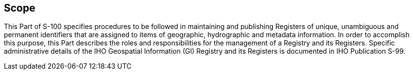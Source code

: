 == Scope

This Part of S-100 specifies procedures to be followed in maintaining and
publishing Registers of unique, unambiguous and permanent identifiers that are
assigned to items of geographic, hydrographic and metadata information. In order to
accomplish this purpose, this Part describes the roles and responsibilities for the
management of a Registry and its Registers. Specific administrative details of the
IHO Geospatial Information (GI) Registry and its Registers is documented in IHO
Publication S-99.
